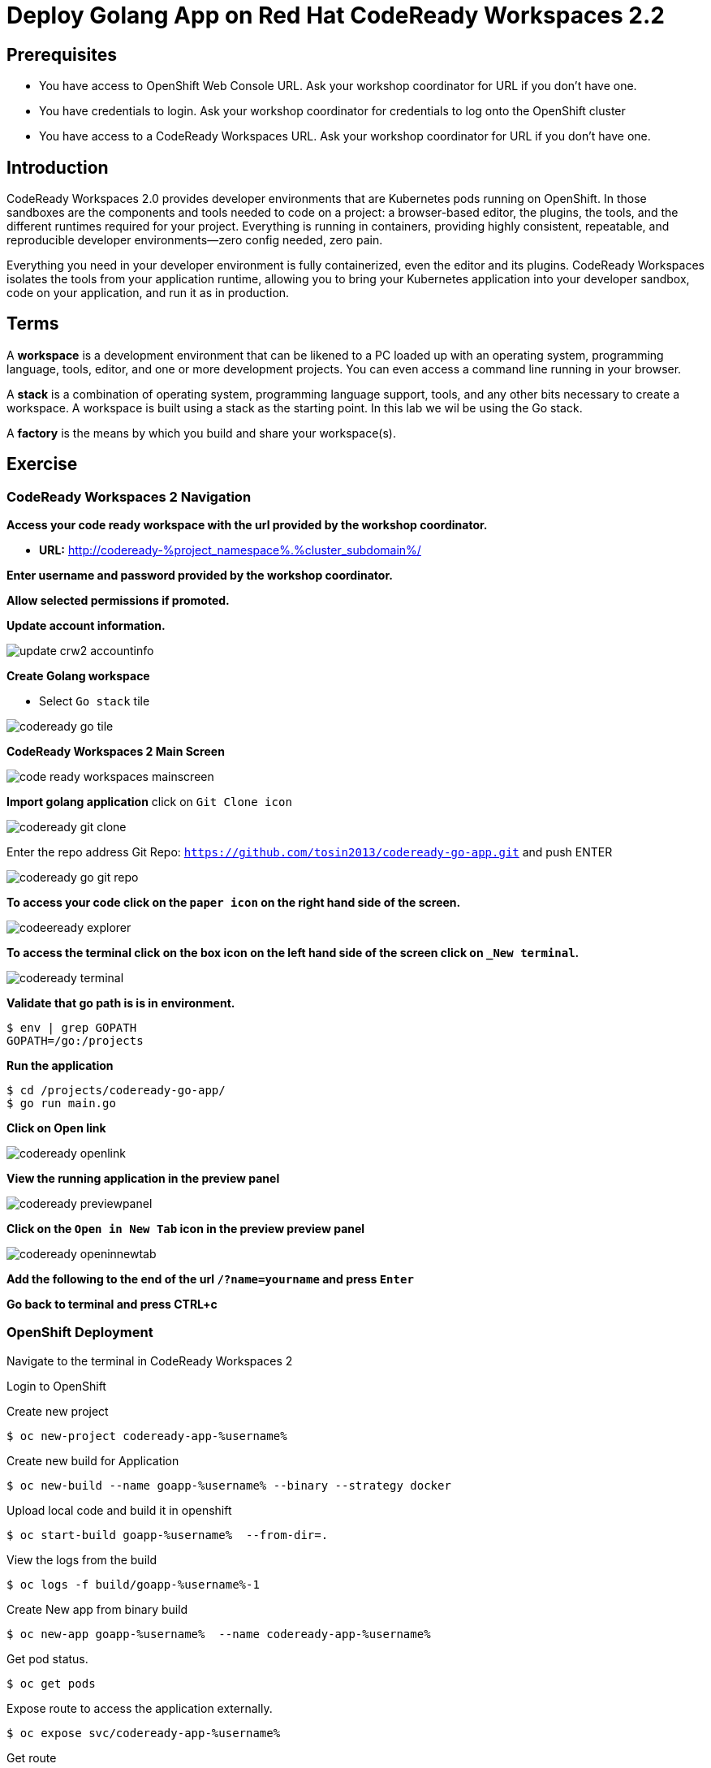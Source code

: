 ifdef::env-github[]
:tip-caption: :bulb:
:note-caption: :information_source:
:important-caption: :heavy_exclamation_mark:
:caution-caption: :fire:
:warning-caption: :warning:
endif::[]
:imagesdir: ./images

= Deploy Golang App on Red Hat CodeReady Workspaces 2.2

== Prerequisites
* You have access to OpenShift Web Console URL. Ask your workshop coordinator for URL if you don't have one.
* You have credentials to login. Ask your workshop coordinator for credentials to log onto the OpenShift cluster
* You have access to a CodeReady Workspaces URL. Ask your workshop coordinator for URL if you don't have one.


== Introduction
CodeReady Workspaces 2.0 provides developer environments that are Kubernetes pods running on OpenShift. In those sandboxes are the components and tools needed to code on a project: a browser-based editor, the plugins, the tools, and the different runtimes required for your project. Everything is running in containers, providing highly consistent, repeatable, and reproducible developer environments—zero config needed, zero pain.

Everything you need in your developer environment is fully containerized, even the editor and its plugins. CodeReady Workspaces isolates the tools from your application runtime, allowing you to bring your Kubernetes application into your developer sandbox, code on your application, and run it as in production. 

== Terms
A *workspace* is a development environment that can be likened to a PC loaded up with an operating system, programming language, tools, editor, and one or more development projects. You can even access a command line running in your browser.

A *stack* is a combination of operating system, programming language support, tools, and any other bits necessary to create a workspace. A workspace is built using a stack as the starting point. In this lab we wil be using the Go stack. 

A *factory* is the means by which you build and share your workspace(s). 

== Exercise


=== CodeReady Workspaces 2 Navigation 
*Access your code ready workspace with the url provided by the workshop coordinator.*

 -  *URL:* http://codeready-%project_namespace%.%cluster_subdomain%/

*Enter username and password provided by the workshop coordinator.*

*Allow selected permissions if promoted.*

*Update account information.*

image::update-crw2-accountinfo.png[]

*Create Golang workspace*

  - Select `Go stack` tile


image::codeready-go-tile.png[]

*CodeReady Workspaces 2 Main Screen*

image::code-ready-workspaces-mainscreen.png[]

*Import golang application*  
click on `Git Clone icon`  

image::codeready-git-clone.png[]  

Enter the repo address
Git Repo: `https://github.com/tosin2013/codeready-go-app.git` and push ENTER  

image::codeready-go-git-repo.png[]  

*To access your code click on the `paper icon` on the right hand side of the screen.*

image::codeeready-explorer.png[]

*To access the terminal click on the box icon on the left hand side of the screen click on `_New terminal`.*

image::codeready-terminal.png[]

*Validate that go path is is in environment.*
```
$ env | grep GOPATH
GOPATH=/go:/projects
```

*Run the application*
```
$ cd /projects/codeready-go-app/
$ go run main.go
```

*Click on Open link*

image::codeready-openlink.png[]

*View the running application in the preview panel*

image::codeready-previewpanel.png[]

*Click on the `Open in New Tab` icon  in the preview preview panel*

image::codeready-openinnewtab.png[]

*Add the following to the end of the url `/?name=yourname` and press  `Enter`*

*Go back to terminal and press CTRL+c*

=== OpenShift Deployment

Navigate to the terminal in CodeReady Workspaces 2

Login to OpenShift

Create new project
```
$ oc new-project codeready-app-%username%
```

Create new build for Application
```
$ oc new-build --name goapp-%username% --binary --strategy docker
```

Upload local code and build it in openshift
```
$ oc start-build goapp-%username%  --from-dir=.
```

View the logs from the build
```
$ oc logs -f build/goapp-%username%-1
```

Create New app from binary build
```
$ oc new-app goapp-%username%  --name codeready-app-%username%
```

Get pod status.
```
$ oc get pods
```

Expose route to access the application externally. 
```
$ oc expose svc/codeready-app-%username%
```

Get route
```
$ oc get route
```

Open url in webpage

Add the following to the end of the url `/?name=yourname` and press  `Enter`


== Summary
.In this lab we learned the following.
- Navigate the Red Hat CodeReady Workspaces 2 UI
- Created an application from a Git Repo
- Ran the application within Red Hat CodeReady Workspaces 
- How to Deploy an application from CodeReady Workspaces 2 to OpenShift

== References 
- https://developers.redhat.com/blog/2019/12/03/red-hat-codeready-workspaces-2-new-tools-to-speed-kubernetes-development/[Red Hat CodeReady Workspaces 2: New tools to speed Kubernetes development]
- https://www.redhat.com/en/about/press-releases/red-hat-codeready-workspaces-2-brings-new-tooling-cloud-native-development[Red Hat CodeReady Workspaces 2 Brings New Tooling to Cloud-Native Development]